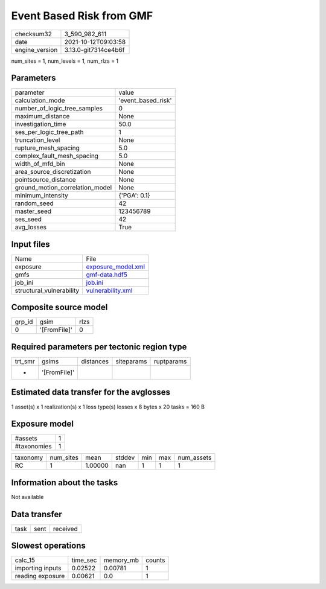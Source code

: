 Event Based Risk from GMF
=========================

+----------------+----------------------+
| checksum32     | 3_590_982_611        |
+----------------+----------------------+
| date           | 2021-10-12T09:03:58  |
+----------------+----------------------+
| engine_version | 3.13.0-git7314ce4b6f |
+----------------+----------------------+

num_sites = 1, num_levels = 1, num_rlzs = 1

Parameters
----------
+---------------------------------+--------------------+
| parameter                       | value              |
+---------------------------------+--------------------+
| calculation_mode                | 'event_based_risk' |
+---------------------------------+--------------------+
| number_of_logic_tree_samples    | 0                  |
+---------------------------------+--------------------+
| maximum_distance                | None               |
+---------------------------------+--------------------+
| investigation_time              | 50.0               |
+---------------------------------+--------------------+
| ses_per_logic_tree_path         | 1                  |
+---------------------------------+--------------------+
| truncation_level                | None               |
+---------------------------------+--------------------+
| rupture_mesh_spacing            | 5.0                |
+---------------------------------+--------------------+
| complex_fault_mesh_spacing      | 5.0                |
+---------------------------------+--------------------+
| width_of_mfd_bin                | None               |
+---------------------------------+--------------------+
| area_source_discretization      | None               |
+---------------------------------+--------------------+
| pointsource_distance            | None               |
+---------------------------------+--------------------+
| ground_motion_correlation_model | None               |
+---------------------------------+--------------------+
| minimum_intensity               | {'PGA': 0.1}       |
+---------------------------------+--------------------+
| random_seed                     | 42                 |
+---------------------------------+--------------------+
| master_seed                     | 123456789          |
+---------------------------------+--------------------+
| ses_seed                        | 42                 |
+---------------------------------+--------------------+
| avg_losses                      | True               |
+---------------------------------+--------------------+

Input files
-----------
+--------------------------+--------------------------------------------+
| Name                     | File                                       |
+--------------------------+--------------------------------------------+
| exposure                 | `exposure_model.xml <exposure_model.xml>`_ |
+--------------------------+--------------------------------------------+
| gmfs                     | `gmf-data.hdf5 <gmf-data.hdf5>`_           |
+--------------------------+--------------------------------------------+
| job_ini                  | `job.ini <job.ini>`_                       |
+--------------------------+--------------------------------------------+
| structural_vulnerability | `vulnerability.xml <vulnerability.xml>`_   |
+--------------------------+--------------------------------------------+

Composite source model
----------------------
+--------+--------------+------+
| grp_id | gsim         | rlzs |
+--------+--------------+------+
| 0      | '[FromFile]' | 0    |
+--------+--------------+------+

Required parameters per tectonic region type
--------------------------------------------
+---------+--------------+-----------+------------+------------+
| trt_smr | gsims        | distances | siteparams | ruptparams |
+---------+--------------+-----------+------------+------------+
| *       | '[FromFile]' |           |            |            |
+---------+--------------+-----------+------------+------------+

Estimated data transfer for the avglosses
-----------------------------------------
1 asset(s) x 1 realization(s) x 1 loss type(s) losses x 8 bytes x 20 tasks = 160 B

Exposure model
--------------
+-------------+---+
| #assets     | 1 |
+-------------+---+
| #taxonomies | 1 |
+-------------+---+

+----------+-----------+---------+--------+-----+-----+------------+
| taxonomy | num_sites | mean    | stddev | min | max | num_assets |
+----------+-----------+---------+--------+-----+-----+------------+
| RC       | 1         | 1.00000 | nan    | 1   | 1   | 1          |
+----------+-----------+---------+--------+-----+-----+------------+

Information about the tasks
---------------------------
Not available

Data transfer
-------------
+------+------+----------+
| task | sent | received |
+------+------+----------+

Slowest operations
------------------
+------------------+----------+-----------+--------+
| calc_15          | time_sec | memory_mb | counts |
+------------------+----------+-----------+--------+
| importing inputs | 0.02522  | 0.00781   | 1      |
+------------------+----------+-----------+--------+
| reading exposure | 0.00621  | 0.0       | 1      |
+------------------+----------+-----------+--------+